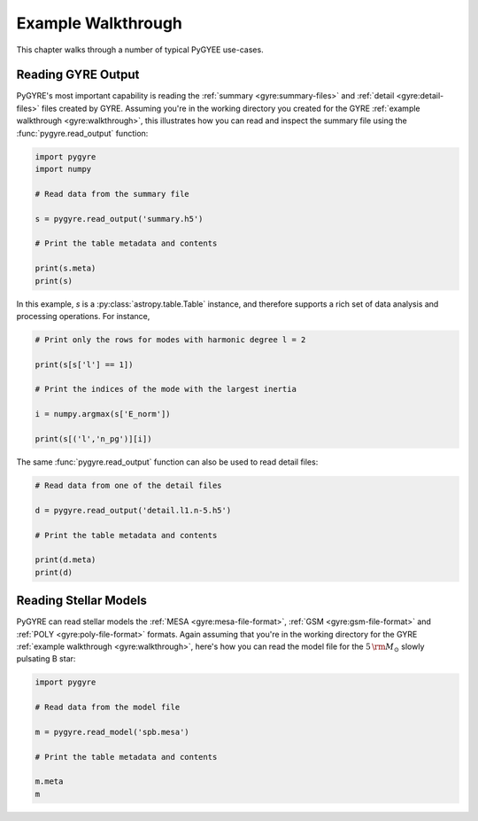 .. _walkthrough:

*******************
Example Walkthrough
*******************

This chapter walks through a number of typical PyGYEE use-cases.

Reading GYRE Output
===================

PyGYRE's most important capability is reading the :ref:`summary
<gyre:summary-files>` and :ref:`detail <gyre:detail-files>` files
created by GYRE. Assuming you're in the working directory you created
for the GYRE :ref:`example walkthrough <gyre:walkthrough>`, this
illustrates how you can read and inspect the summary file using the
:func:`pygyre.read_output` function:

.. code::

   import pygyre
   import numpy

   # Read data from the summary file

   s = pygyre.read_output('summary.h5')

   # Print the table metadata and contents

   print(s.meta)
   print(s)

In this example, `s` is a :py:class:`astropy.table.Table` instance, and
therefore supports a rich set of data analysis and processing operations. For instance,

.. code::

   # Print only the rows for modes with harmonic degree l = 2

   print(s[s['l'] == 1])

   # Print the indices of the mode with the largest inertia

   i = numpy.argmax(s['E_norm'])

   print(s[('l','n_pg')][i])

The same :func:`pygyre.read_output` function can also be used to read
detail files:

.. code::

   # Read data from one of the detail files

   d = pygyre.read_output('detail.l1.n-5.h5')

   # Print the table metadata and contents

   print(d.meta)
   print(d)

Reading Stellar Models
======================

PyGYRE can read stellar models the :ref:`MESA
<gyre:mesa-file-format>`, :ref:`GSM <gyre:gsm-file-format>` and
:ref:`POLY <gyre:poly-file-format>` formats. Again assuming that
you're in the working directory for the GYRE :ref:`example walkthrough
<gyre:walkthrough>`, here's how you can read the model file for the
:math:`5\,{\rm M_{\odot}}` slowly pulsating B star:

.. code::

   import pygyre

   # Read data from the model file

   m = pygyre.read_model('spb.mesa')

   # Print the table metadata and contents

   m.meta
   m





